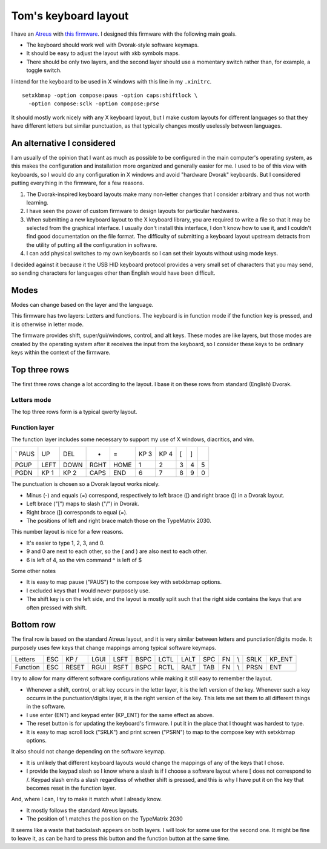 Tom's keyboard layout
=====================
I have an `Atreus <https://atreus.technomancy.us/>`_ with
`this firmware <https://github.com/tlevine/tmk_keyboard/blob/tlevine/keyboard/atreus/keymap_tlevine.c>`_.
I designed this firmware with the following main goals.

* The keyboard should work well with Dvorak-style software keymaps.
* It should be easy to adjust the layout with xkb symbols maps.
* There should be only two layers, and the second layer should use a momentary
  switch rather than, for example, a toggle switch.

I intend for the keyboard to be used in X windows with this line in my ``.xinitrc``. ::

    setxkbmap -option compose:paus -option caps:shiftlock \
      -option compose:sclk -option compose:prse

It should mostly work nicely with any X keyboard layout, but I make custom
layouts for different languages so that they have different letters but similar
punctuation, as that typically changes mostly uselessly between languages.

An alternative I considered
---------------------------
I am usually of the opinion that I want as much as possible to be configured
in the main computer's operating system, as this makes the configuration and
installation more organized and generally easier for me. I used to be of this
view with keyboards, so I would do any configuration in X windows and avoid
"hardware Dvorak" keyboards. But I considered putting everything in the
firmware, for a few reasons.

1. The Dvorak-inspired keyboard layouts make many non-letter changes that
   I consider arbitrary and thus not worth learning.
2. I have seen the power of custom firmware to design layouts for particular
   hardwares.
3. When submitting a new keyboard layout to the X keyboard library,
   you are required to write a file so that it may be selected from the
   graphical interface. I usually don't install this interface, I don't know
   how to use it, and I couldn't find good documentation on the file format.
   The difficulty of submitting a keyboard layout upstream detracts from
   the utility of putting all the configuration in software.
4. I can add physical switches to my own keyboards so I can set their layouts
   without using mode keys.

I decided against it because it the USB HID keyboard protocol provides a very
small set of characters that you may send, so sending characters for languages
other than English would have been difficult.

Modes
------
Modes can change based on the layer and the language.

This firmware has two layers: Letters and functions. The keyboard is in
function mode if the function key is pressed, and it is otherwise in letter mode.

The firmware provides shift, super/gui/windows, control, and alt keys.
These modes are like layers,
but those modes are created by the operating system after it receives the input
from the keyboard, so I consider these keys to be ordinary keys within
the context of the firmware.

Top three rows
------------------------------------
The first three rows change a lot according to the layout. I base it on these
rows from standard (English) Dvorak.

Letters mode
^^^^^^^^^^^^
The top three rows form is a typical qwerty layout.

.. csv-table::

    q, w, e, r, t, y, u, i, o, p
    a, s, d, f, g, h, j, k, l, ;
    z, x, c, v, b, n, m,"," ., /


Function layer
^^^^^^^^^^^^^^^^^^^
The function layer includes some necessary to support my
use of X windows, diacritics, and vim.

.. csv-table::

    `     PAUS, UP,   DEL,  -,                =,    KP 3, KP 4, [,    ]
    PGUP, LEFT, DOWN, RGHT, HOME,             1,    2,    3,    4,    5
    PGDN, KP 1, KP 2, CAPS, END,              6,    7,    8,    9,    0

The punctuation is chosen so a Dvorak layout works nicely.

* Minus (-) and equals (=) correspond, respectively to left brace ([) and
  right brace (]) in a Dvorak layout.
* Left brace ("[") maps to slash ("/") in Dvorak.
* Right brace (]) corresponds to equal (=).
* The positions of left and right brace match those on the TypeMatrix 2030.

This number layout is nice for a few reasons.

* It's easier to type 1, 2, 3, and 0.
* 9 and 0 are next to each other, so the ( and ) are also next to each other.
* 6 is left of 4, so the vim command ^ is left of $

Some other notes

* It is easy to map pause ("PAUS") to the compose key with setxkbmap options.
* I excluded keys that I would never purposely use.
* The shift key is on the left side, and the layout is mostly split such that
  the right side contains the keys that are often pressed with shift.

Bottom row
-----------
The final row is based on the standard Atreus layout, and it is very similar
between letters and punctiation/digits mode. It purposely uses few keys that
change mappings among typical software keymaps.

.. csv-table::

    Letters,  ESC, KP /, LGUI, LSFT, BSPC, LCTL, LALT,  SPC,  FN,  \\,   SRLK, KP_ENT
    Function, ESC, RESET,RGUI, RSFT, BSPC, RCTL, RALT,  TAB,  FN,  \\,   PRSN, ENT

I try to allow for many different software configurations while making it still
easy to remember the layout.

* Whenever a shift, control, or alt key occurs in the letter layer, it is the
  left version of the key. Whenever such a key occurrs in the punctuation/digits
  layer, it is the right version of the key. This lets me set them to all
  different things in the software.
* I use enter (ENT) and keypad enter (KP_ENT) for the same effect as above.
* The reset button is for updating the keyboard's firmware. I put it in the
  place that I thought was hardest to type.
* It is easy to map scroll lock ("SRLK") and print screen ("PSRN")
  to map to the compose key with setxkbmap options.

It also should not change depending on the software keymap.

* It is unlikely that different keyboard layouts would change the mappings of
  any of the keys that I chose.
* I provide the keypad slash so I know where a slash is if I choose a software
  layout where [ does not correspond to /. Keypad slash emits a slash
  regardless of whether shift is pressed, and this is why I have put it on the
  key that becomes reset in the function layer.

And, where I can, I try to make it match what I already know.

* It mostly follows the standard Atreus layouts.
* The position of \\ matches the position on the TypeMatrix 2030

It seems like a waste that backslash appears on both layers. I will look for
some use for the second one. It might be fine to leave it, as can be hard to
press this button and the function button at the same time.
